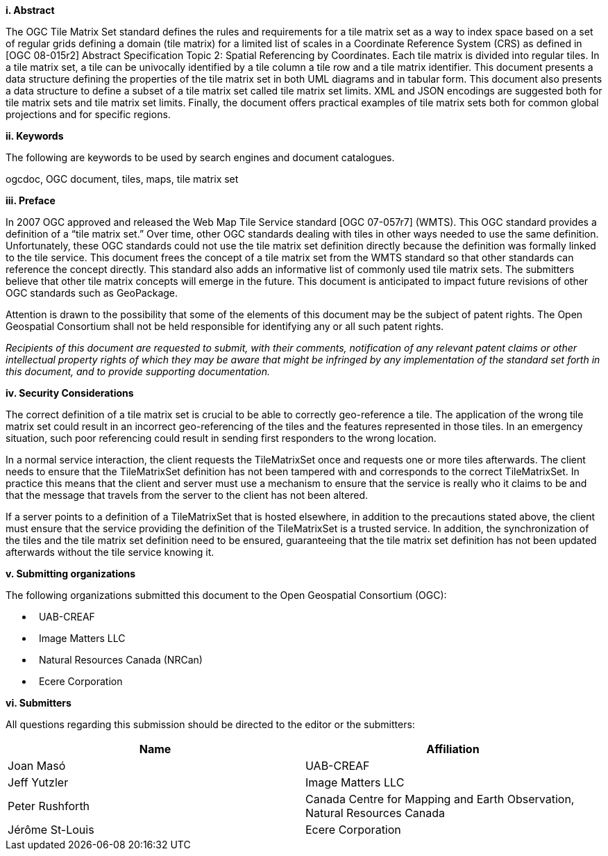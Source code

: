 [big]*i.     Abstract*

The OGC Tile Matrix Set standard defines the rules and requirements for a tile matrix set as a way to index space based on a set of regular grids defining a domain (tile matrix) for a limited list of scales in a Coordinate Reference System (CRS) as defined in [OGC 08-015r2] Abstract Specification Topic 2: Spatial Referencing by Coordinates. Each tile matrix is divided into regular tiles. In a tile matrix set, a tile can be univocally identified by a tile column a tile row and a tile matrix identifier. This document presents a data structure defining the properties of the tile matrix set in both UML diagrams and in tabular form. This document also presents a data structure to define a subset of a tile matrix set called tile matrix set limits. XML and JSON encodings are suggested both for tile matrix sets and tile matrix set limits. Finally, the document offers practical examples of tile matrix sets both for common global projections and for specific regions.

[big]*ii.    Keywords*

The following are keywords to be used by search engines and document catalogues.

ogcdoc, OGC document, tiles, maps, tile matrix set

[big]*iii.   Preface*

In 2007 OGC approved and released the Web Map Tile Service standard [OGC 07-057r7] (WMTS). This OGC standard provides a definition of a “tile matrix set.” Over time, other OGC standards dealing with tiles in other ways needed to use the same definition. Unfortunately, these OGC standards could not use the tile matrix set definition directly because the definition was formally linked to the tile service. This document frees the concept of a tile matrix set from the WMTS standard so that other standards can reference the concept directly. This standard also adds an informative list of commonly used tile matrix sets. The submitters believe that other tile matrix concepts will emerge in the future. This document is anticipated to impact future revisions of other OGC standards such as GeoPackage.

Attention is drawn to the possibility that some of the elements of this document may be the subject of patent rights. The Open Geospatial Consortium shall not be held responsible for identifying any or all such patent rights.

_Recipients of this document are requested to submit, with their comments, notification of any relevant patent claims or other intellectual property rights of which they may be aware that might be infringed by any implementation of the standard set forth in this document, and to provide supporting documentation._

[big]*iv.    Security Considerations*

The correct definition of a tile matrix set is crucial to be able to correctly geo-reference a tile. The application of the wrong tile matrix set could result in an incorrect geo-referencing of the tiles and the features represented in those tiles. In an emergency situation, such poor referencing could result in sending first responders to the wrong location.

In a normal service interaction, the client requests the TileMatrixSet once and requests one or more tiles afterwards. The client needs to ensure that the TileMatrixSet definition has not been tampered with and corresponds to the correct TileMatrixSet. In practice this means that the client and server must use a mechanism to ensure that the service is really who it claims to be and that the message that travels from the server to the client has not been altered.

If a server points to a definition of a TileMatrixSet that is hosted elsewhere, in addition to the precautions stated above, the client must ensure that the service providing the definition of the TileMatrixSet is a trusted service. In addition, the synchronization of the tiles and the tile matrix set definition need to be ensured, guaranteeing that the tile matrix set definition has not been updated afterwards without the tile service knowing it.

[big]*v.    Submitting organizations*

The following organizations submitted this document to the Open Geospatial Consortium (OGC):

*   UAB-CREAF
*   Image Matters LLC
*   Natural Resources Canada (NRCan)
*   Ecere Corporation

[big]*vi.     Submitters*

All questions regarding this submission should be directed to the editor or the submitters:

[width="100%",cols="50%,50%",options="header",]
|==========================================================================================
|*Name* |*Affiliation*
|Joan Masó |UAB-CREAF
|Jeff Yutzler |Image Matters LLC
|Peter Rushforth |Canada Centre for Mapping and Earth Observation, Natural Resources Canada
|Jérôme St-Louis |Ecere Corporation
|==========================================================================================
